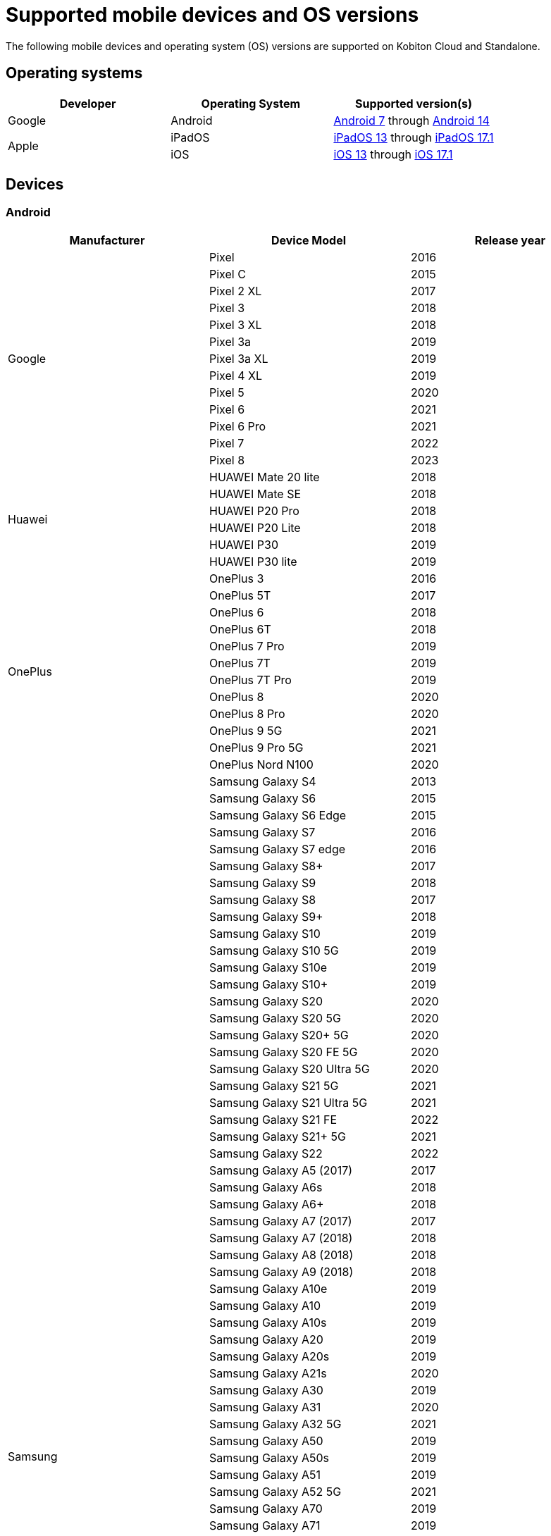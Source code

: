 = Supported mobile devices and OS versions
:navtitle: Mobile devices and OS versions

The following mobile devices and operating system (OS) versions are supported on Kobiton Cloud and Standalone.

== Operating systems

[cols="1,1,1"]
|===
|Developer|Operating System|Supported version(s)

|Google
|Android
|link:https://developer.android.com/about/versions/nougat[Android 7] through link:https://developer.android.com/about/versions/14[Android 14]

.2+|Apple
|iPadOS
|link:https://developer.apple.com/documentation/ios-ipados-release-notes/ios-ipados-13_1-release-notes[iPadOS 13] through link:https://developer.apple.com/documentation/ios-ipados-release-notes/ios-ipados-17_1-release-notes[iPadOS 17.1]

|iOS
|link:https://developer.apple.com/documentation/ios-ipados-release-notes/ios-13-release-notes[iOS 13] through link:https://developer.apple.com/documentation/ios-ipados-release-notes/ios-ipados-17_1-release-notes[iOS 17.1]
|===

== Devices

=== Android

[cols="1,1,1"]
|===
|Manufacturer|Device Model|Release year

.13+|Google
|Pixel
|2016

|Pixel C
|2015

|Pixel 2 XL
|2017

|Pixel 3
|2018

|Pixel 3 XL
|2018

|Pixel 3a
|2019

|Pixel 3a XL
|2019

|Pixel 4 XL
|2019

|Pixel 5
|2020

|Pixel 6
|2021

|Pixel 6 Pro
|2021

|Pixel 7
|2022

|Pixel 8
|2023

.6+|Huawei
|HUAWEI Mate 20 lite
|2018

|HUAWEI Mate SE
|2018

|HUAWEI P20 Pro
|2018

|HUAWEI P20 Lite
|2018

|HUAWEI P30
|2019

|HUAWEI P30 lite
|2019

.12+|OnePlus
|OnePlus 3
|2016

|OnePlus 5T
|2017

|OnePlus 6
|2018

|OnePlus 6T
|2018

|OnePlus 7 Pro
|2019

|OnePlus 7T
|2019

|OnePlus 7T Pro
|2019

|OnePlus 8
|2020

|OnePlus 8 Pro
|2020

|OnePlus 9 5G
|2021

|OnePlus 9 Pro 5G
|2021

|OnePlus Nord N100
|2020

.80+|Samsung
|Samsung Galaxy S4
|2013

|Samsung Galaxy S6
|2015

|Samsung Galaxy S6 Edge
|2015

|Samsung Galaxy S7
|2016

|Samsung Galaxy S7 edge
|2016

|Samsung Galaxy S8+
|2017

|Samsung Galaxy S9
|2018

|Samsung Galaxy S8
|2017

|Samsung Galaxy S9+
|2018

|Samsung Galaxy S10
|2019

|Samsung Galaxy S10 5G
|2019

|Samsung Galaxy S10e
|2019

|Samsung Galaxy S10+
|2019

|Samsung Galaxy S20
|2020

|Samsung Galaxy S20 5G
|2020

|Samsung Galaxy S20+ 5G
|2020

|Samsung Galaxy S20 FE 5G
|2020

|Samsung Galaxy S20 Ultra 5G
|2020

|Samsung Galaxy S21 5G
|2021

|Samsung Galaxy S21 Ultra 5G
|2021

|Samsung Galaxy S21 FE
|2022

|Samsung Galaxy S21+ 5G
|2021

|Samsung Galaxy S22
|2022

|Samsung Galaxy A5 (2017)
|2017

|Samsung Galaxy A6s
|2018

|Samsung Galaxy A6+
|2018

|Samsung Galaxy A7 (2017)
|2017

|Samsung Galaxy A7 (2018)
|2018

|Samsung Galaxy A8 (2018)
|2018

|Samsung Galaxy A9 (2018)
|2018

|Samsung Galaxy A10e
|2019

|Samsung Galaxy A10
|2019

|Samsung Galaxy A10s
|2019

|Samsung Galaxy A20
|2019

|Samsung Galaxy A20s
|2019

|Samsung Galaxy A21s
|2020

|Samsung Galaxy A30
|2019

|Samsung Galaxy A31
|2020

|Samsung Galaxy A32 5G
|2021

|Samsung Galaxy A50
|2019

|Samsung Galaxy A50s
|2019

|Samsung Galaxy A51
|2019

|Samsung Galaxy A52 5G
|2021

|Samsung Galaxy A70
|2019

|Samsung Galaxy A71
|2019

|Samsung Galaxy A72
|2021

|Samsung Galaxy A90 5G
|2019

|Samsung Galaxy J2 (2016)
|2016

|Samsung Galaxy J2 Core
|2018

|Samsung Galaxy J2 Prime
|2016

|Samsung Galaxy J3 (2016)
|2016

|Samsung Galaxy J3 (2017)
|2017

|Samsung Galaxy J4
|2018

|Samsung Galaxy J5
|2015

|Samsung Galaxy J5 Prime
|2016

|Samsung Galaxy J6
|2018

|Samsung Galaxy J6+
|2018

|Samsung Galaxy J7
|2015

|Samsung Galaxy J7 Prime
|2016

|Samsung Galaxy J7 Max
|2017

|Samsung Galaxy J7 Neo
|2017

|Samsung Galaxy Note 2
|2012

|Samsung Galaxy Note 3
|2013

|Samsung Galaxy Note 4
|2014

|Samsung Galaxy Note 5
|2015

|Samsung Galaxy Note 8
|2017

|Samsung Galaxy Note 9
|2018

|Samsung Galaxy Note 10
|2019

|Samsung Galaxy Note 10+
|2019

|Samsung Galaxy Note 20
|2020

|Samsung Galaxy Note 20 5G
|2020

|Samsung Galaxy Note 20 Ultra 5G
|2020

|Samsung Galaxy On7 (2016)
|2016

|Samsung Galaxy On Nxt
|2016

|Samsung Galaxy Tab A (2018, 10.5)
|2018

|Samsung Galaxy Tab A6
|2016

|Samsung Galaxy Tab A7
|2020

|Samsung Galaxy Tab А8 10.5" Wi-Fi (2021)
|2022

|Samsung Galaxy Tab A Kids Edition
|2019

|Samsung Galaxy Tab S7 FE
|2021

.5+|Xiaomi
|Xiaomi Redmi Note 7
|2019

|Xiaomi Redmi Note 8
|2019

|Xiaomi Redmi Note 8 Pro
|2019

|Xiaomi Redmi Note 9
|2020

|Xiaomi Redmi Note 9 Pro
|2020
|===

=== iPadOS

[cols="1,1,1"]
|===
|Manufacturer|Device Model|Release year

.23+|Apple
|iPad (5th generation)
|2017

|iPad (6th generation)
|2018

|iPad (7th generation)
|2019

|iPad (8th generation)
|2020

|iPad (9th generation)
|2021

|iPad Air
|2013

|iPad Air (2nd generation)
|2014

|iPad Air (3rd generation)
|2019

|iPad Air (4th generation)
|2020

|iPad mini (2nd generation)
|2013

|iPad mini (3rd generation)
|2014

|iPad mini (4th generation)
|2015

|iPad Mini (5th generation)
|2019

|iPad Mini (6th generation)
|2021

|iPad Pro 9.7"
|2016

|iPad Pro 10.5"
|2017

|iPad Pro 11" (2nd generation)
|2020

|iPad Pro 11" (3rd generation)
|2021

|iPad Pro 12.9"
|2015

|iPad Pro 12.9" (3rd generation)
|2018

|iPad Pro 12.9" (4th generation)
|2020

|iPad Pro 12.9" (5th generation)
|2021
|===

=== iOS

[cols="1,1,1"]
|===
|Manufacturer|Device Model|Release year

.32+|Apple
|iPhone 5
|2012

|iPhone 5s
|2013

|iPhone 6
|2014

|iPhone 6s
|2015

|iPhone 6 Plus
|2014

|iPhone 6s Plus
|2015

|iPhone 7
|2016

|iPhone 7 Plus
|2016

|iPhone 8
|2017

|iPhone 8 Plus
|2017

|iPhone X
|2017

|iPhone XR
|2018

|iPhone XS Max
|2018

|iPhone XS
|2018

|iPhone SE
|2016

|iPhone SE (2nd generation)
|2020

|iPhone 11
|2019

|iPhone 11 Pro
|2019

|iPhone 11 Pro Max
|2019

|iPhone 12
|2020

|iPhone 12 Mini
|2020

|iPhone 12 Pro
|2020

|iPhone 12 Pro Max
|2020

|iPhone 13
|2021

|iPhone 13 Mini
|2021

|iPhone 13 Pro
|2021

|iPhone 13 Pro Max
|2021

|iPhone 14
|2022

|iPhone 14 Pro
|2022

|iPhone 14 Pro Max
|2022

|iPhone 15 Plus
|2023

|iPhone 15 Pro
|2023
|===
